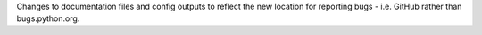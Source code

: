 Changes to documentation files and config outputs to reflect the new location for reporting bugs - i.e. GitHub rather than bugs.python.org.
